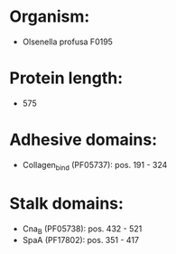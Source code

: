 * Organism:
- Olsenella profusa F0195
* Protein length:
- 575
* Adhesive domains:
- Collagen_bind (PF05737): pos. 191 - 324
* Stalk domains:
- Cna_B (PF05738): pos. 432 - 521
- SpaA (PF17802): pos. 351 - 417

